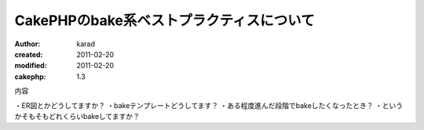 
CakePHPのbake系ベストプラクティスについて
========

:author: karad
:created: 2011-02-20
:modified: 2011-02-20
:cakephp: 1.3

内容

・ER図とかどうしてますか？
・bakeテンプレートどうしてます？
・ある程度進んだ段階でbakeしたくなったとき？
・というかそもそもどれくらいbakeしてますか？

